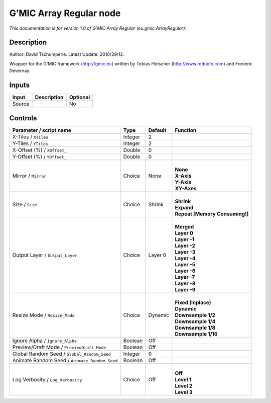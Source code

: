 .. _eu.gmic.ArrayRegular:

.. raw:: html

   <!-- Do not edit this file! It is generated automatically by Natron itself. -->

G’MIC Array Regular node
========================

*This documentation is for version 1.0 of G’MIC Array Regular (eu.gmic.ArrayRegular).*

Description
-----------

Author: David Tschumperle. Latest Update: 2010/29/12.

Wrapper for the G’MIC framework (http://gmic.eu) written by Tobias Fleischer (http://www.reduxfx.com) and Frederic Devernay.

Inputs
------

+--------+-------------+----------+
| Input  | Description | Optional |
+========+=============+==========+
| Source |             | No       |
+--------+-------------+----------+

Controls
--------

.. tabularcolumns:: |>{\raggedright}p{0.2\columnwidth}|>{\raggedright}p{0.06\columnwidth}|>{\raggedright}p{0.07\columnwidth}|p{0.63\columnwidth}|

.. cssclass:: longtable

+-----------------------------------------------+---------+---------+----------------------------------+
| Parameter / script name                       | Type    | Default | Function                         |
+===============================================+=========+=========+==================================+
| X-Tiles / ``XTiles``                          | Integer | 2       |                                  |
+-----------------------------------------------+---------+---------+----------------------------------+
| Y-Tiles / ``YTiles``                          | Integer | 2       |                                  |
+-----------------------------------------------+---------+---------+----------------------------------+
| X-Offset (%) / ``XOffset_``                   | Double  | 0       |                                  |
+-----------------------------------------------+---------+---------+----------------------------------+
| Y-Offset (%) / ``YOffset_``                   | Double  | 0       |                                  |
+-----------------------------------------------+---------+---------+----------------------------------+
| Mirror / ``Mirror``                           | Choice  | None    | |                                |
|                                               |         |         | | **None**                       |
|                                               |         |         | | **X-Axis**                     |
|                                               |         |         | | **Y-Axis**                     |
|                                               |         |         | | **XY-Axes**                    |
+-----------------------------------------------+---------+---------+----------------------------------+
| Size / ``Size``                               | Choice  | Shrink  | |                                |
|                                               |         |         | | **Shrink**                     |
|                                               |         |         | | **Expand**                     |
|                                               |         |         | | **Repeat [Memory Consuming!]** |
+-----------------------------------------------+---------+---------+----------------------------------+
| Output Layer / ``Output_Layer``               | Choice  | Layer 0 | |                                |
|                                               |         |         | | **Merged**                     |
|                                               |         |         | | **Layer 0**                    |
|                                               |         |         | | **Layer -1**                   |
|                                               |         |         | | **Layer -2**                   |
|                                               |         |         | | **Layer -3**                   |
|                                               |         |         | | **Layer -4**                   |
|                                               |         |         | | **Layer -5**                   |
|                                               |         |         | | **Layer -6**                   |
|                                               |         |         | | **Layer -7**                   |
|                                               |         |         | | **Layer -8**                   |
|                                               |         |         | | **Layer -9**                   |
+-----------------------------------------------+---------+---------+----------------------------------+
| Resize Mode / ``Resize_Mode``                 | Choice  | Dynamic | |                                |
|                                               |         |         | | **Fixed (Inplace)**            |
|                                               |         |         | | **Dynamic**                    |
|                                               |         |         | | **Downsample 1/2**             |
|                                               |         |         | | **Downsample 1/4**             |
|                                               |         |         | | **Downsample 1/8**             |
|                                               |         |         | | **Downsample 1/16**            |
+-----------------------------------------------+---------+---------+----------------------------------+
| Ignore Alpha / ``Ignore_Alpha``               | Boolean | Off     |                                  |
+-----------------------------------------------+---------+---------+----------------------------------+
| Preview/Draft Mode / ``PreviewDraft_Mode``    | Boolean | Off     |                                  |
+-----------------------------------------------+---------+---------+----------------------------------+
| Global Random Seed / ``Global_Random_Seed``   | Integer | 0       |                                  |
+-----------------------------------------------+---------+---------+----------------------------------+
| Animate Random Seed / ``Animate_Random_Seed`` | Boolean | Off     |                                  |
+-----------------------------------------------+---------+---------+----------------------------------+
| Log Verbosity / ``Log_Verbosity``             | Choice  | Off     | |                                |
|                                               |         |         | | **Off**                        |
|                                               |         |         | | **Level 1**                    |
|                                               |         |         | | **Level 2**                    |
|                                               |         |         | | **Level 3**                    |
+-----------------------------------------------+---------+---------+----------------------------------+
